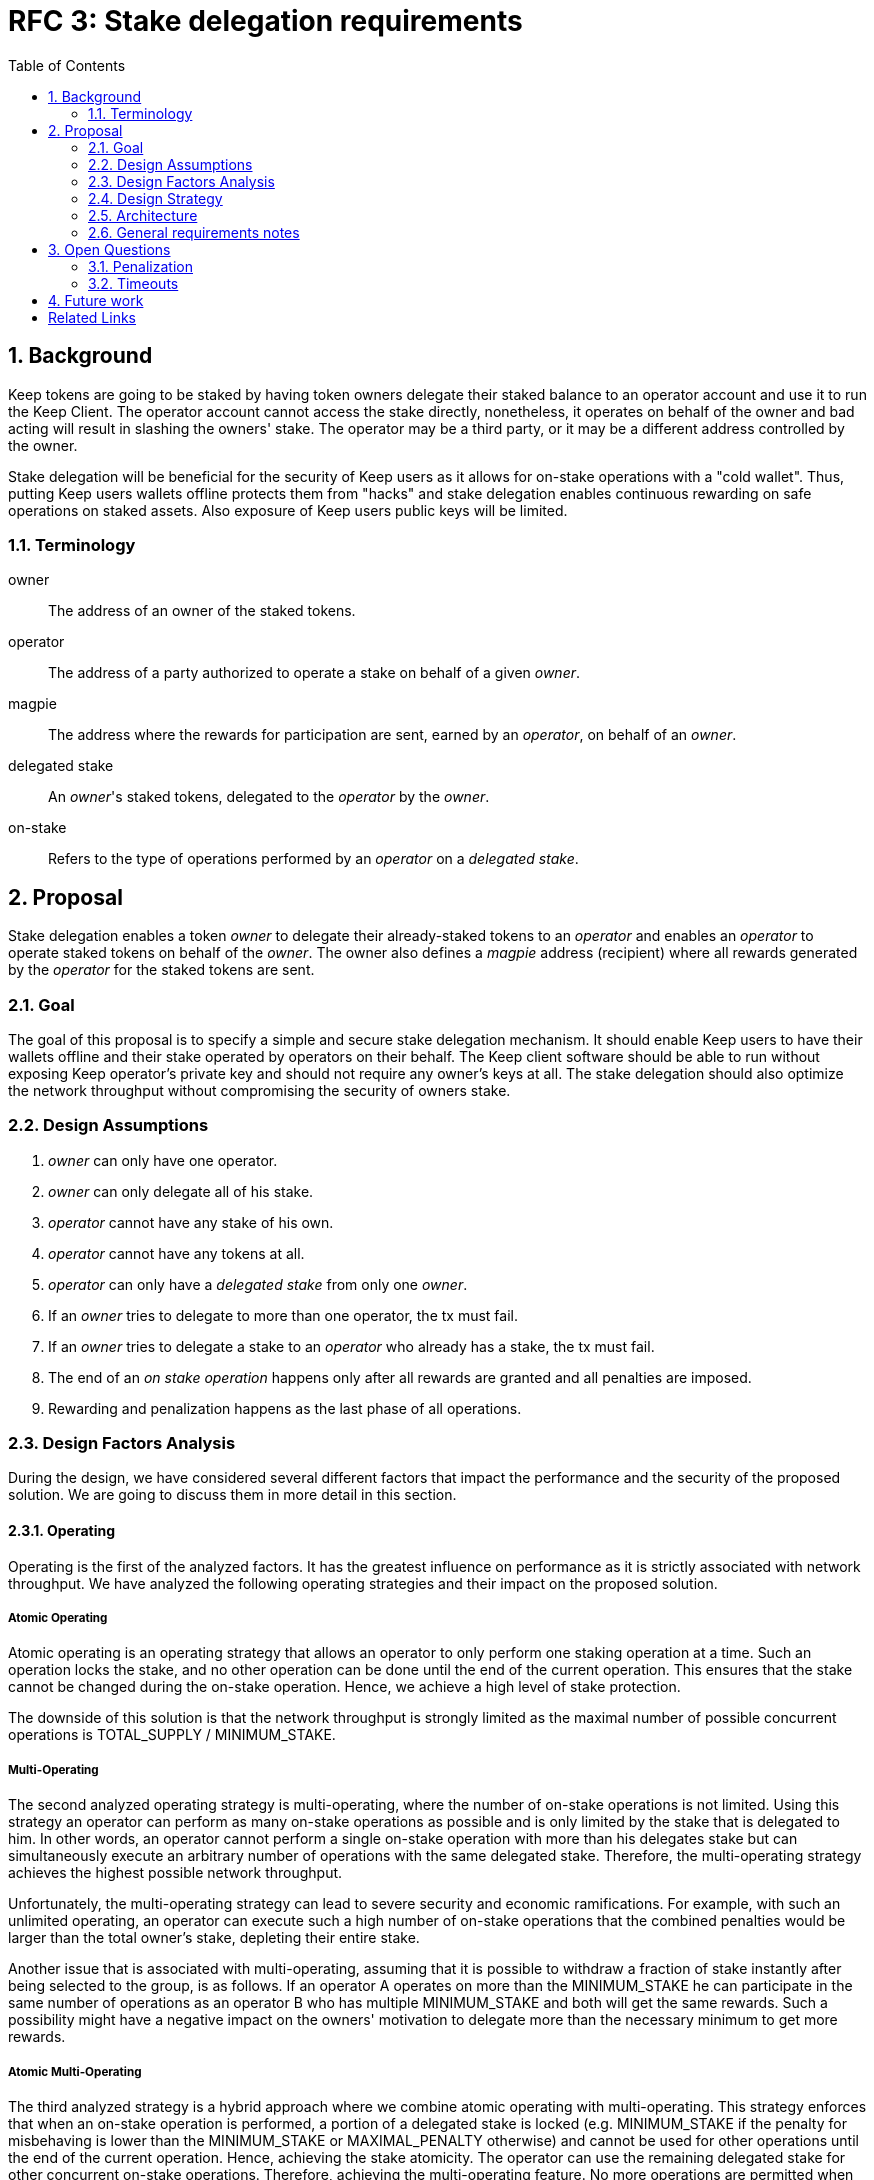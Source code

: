 :toc: macro

= RFC 3: Stake delegation requirements

:icons: font
:numbered:
toc::[]

== Background

Keep tokens are going to be staked by having token owners delegate their staked
balance to an operator account and use it to run the Keep Client. The operator
account cannot access the stake directly, nonetheless, it operates on behalf of
the owner and bad acting will result in slashing the owners' stake. The operator
may be a third party, or it may be a different address controlled by the owner.

Stake delegation will be beneficial for the security of Keep users as it allows
for on-stake operations with a "cold wallet". Thus, putting Keep users wallets
offline protects them from "hacks" and stake delegation enables continuous
rewarding on safe operations on staked assets. Also exposure of Keep users
public keys will be limited. 

=== Terminology

owner:: The address of an owner of the staked tokens.

operator:: The address of a party authorized to operate a stake on behalf of a
  given _owner_.

magpie:: The address where the rewards for participation are sent, earned by an
  _operator_, on behalf of an _owner_.

delegated stake:: An _owner_'s staked tokens, delegated to the _operator_ by the
  _owner_.

on-stake:: Refers to the type of operations performed by an _operator_ on a
  _delegated stake_.

== Proposal

Stake delegation enables a token _owner_ to delegate their already-staked tokens
to an _operator_ and enables an _operator_ to operate staked tokens on behalf
of the _owner_. The owner also defines a _magpie_ address (recipient) where all
rewards generated by the _operator_ for the staked tokens are sent.

=== Goal

The goal of this proposal is to specify a simple and secure stake delegation
mechanism. It should enable Keep users to have their wallets offline and their
stake operated by operators on their behalf. The Keep client software should
be able to run without exposing Keep operator's private key and should not
require any owner's keys at all. The stake delegation should also optimize
the network throughput without compromising the security of owners stake.


=== Design Assumptions

1. _owner_ can only have one operator.
2. _owner_ can only delegate all of his stake.
3. _operator_ cannot have any stake of his own.
4. _operator_ cannot have any tokens at all.
5. _operator_ can only have a _delegated stake_ from only one _owner_.
6. If an _owner_ tries to delegate to more than one operator, the tx must
fail.
7. If an _owner_ tries to delegate a stake to an _operator_ who already has a
stake, the tx must fail.
8. The end of an _on stake operation_ happens only after all rewards are
granted and all penalties are imposed. 
9. Rewarding and penalization happens as the last phase of all operations.


=== Design Factors Analysis

During the design, we have considered several different factors that impact the
performance and the security of the proposed solution. We are going to discuss
them in more detail in this section.

==== Operating

Operating is the first of the analyzed factors. It has the greatest influence on
performance as it is strictly associated with network throughput. We have
analyzed the following operating strategies and their impact
on the proposed solution.

===== Atomic Operating

Atomic operating is an operating strategy that allows an operator to only
perform one staking operation at a time. Such an operation locks the stake, and
no other operation can be done until the end of the current operation.
This ensures that the stake cannot be changed during the on-stake operation.
Hence, we achieve a high level of stake protection.

The downside of this solution is that the network throughput is strongly limited
as the maximal number of possible concurrent operations is TOTAL_SUPPLY /
MINIMUM_STAKE.

===== Multi-Operating

The second analyzed operating strategy is multi-operating, where the number of
on-stake operations is not limited. Using this strategy an operator can perform 
as many on-stake operations as possible and is only limited by the stake that is
delegated to him. In other words, an operator cannot perform a single on-stake
operation with more than his delegates stake but can simultaneously execute an
arbitrary number of operations with the same delegated stake. Therefore, the
multi-operating strategy achieves the highest possible network throughput.

Unfortunately, the multi-operating strategy can lead to severe security and
economic ramifications. For example, with such an unlimited operating, an 
operator can execute such a high number of on-stake operations that the combined
penalties would be larger than the total owner's stake, depleting their entire
stake.

Another issue that is associated with multi-operating, assuming that it is
possible to withdraw a fraction of stake instantly after being selected to the
group, is as follows.
If an operator A operates on more than the MINIMUM_STAKE he can participate in
the same number of operations as an operator B who has multiple MINIMUM_STAKE
and both will get the same rewards.
Such a possibility might have a negative impact on the owners' motivation to
delegate more than the necessary minimum to get more rewards.

===== Atomic Multi-Operating

The third analyzed strategy is a hybrid approach where we combine atomic
operating with multi-operating. This strategy enforces that when an on-stake
operation is performed, a portion of a delegated stake is locked (e.g.
MINIMUM_STAKE if the penalty for misbehaving is lower than the MINIMUM_STAKE or
MAXIMAL_PENALTY otherwise) and cannot be used for other operations until the end
of the current operation. Hence, achieving the stake atomicity. The operator can
use the remaining delegated stake for other concurrent on-stake operations.
Therefore, achieving the multi-operating feature. No more operations are
permitted when the amount of unlocked stake is lower than the required portion
of a stake to be locked.

This strategy protects the stake of the owner from being rapidly depleted,
unlike the pure multi-operating. It also enables higher network throughput than
the pure atomic operating strategy.

The atomic property limits the operating leverage introduced by the
multi-operating strategy. It gives more control over the number of operations
that an operator can perform. Therefore, it promotes owners with a more
delegated stake as more stake is operated, more rewards can be received. The
controlling mechanism of atomicity can be used in a more flexible manner to
increase network throughput. This can be achieved by introducing a stake
operation multiplier, where each operator is allowed to operate on a multiple of
the delegated stake. This mechanism can be used as an additional benefit for
early players and the value of multiplier could gradually decrease over time.

==== MINIMUM_STAKE

The MINIMUM_STAKE plays a crucial role in the process of on-stake operations. It
is the limiting factor of how many concurrent operations an operator take part.
Therefore, we have also analyzed two possible scenarios for setting
MINIMUM_STAKE.

===== Static MINIMUM_STAKE

The static approach towards MINIMUM_STAKE is that its value does not change
during the lifetime of the system. It can only be updated during the hard forks.
This makes the system easier to implement but less flexible for external
economic factors. During the lifetime of the system, the costs of operations
might change significantly and rapidly, limiting the affordability of further
operations. 

===== Dynamic MINIMUM_STAKE

Dynamic MINIMUM_STAKE enables flexible changes of the MINIMUM_STAKE value during
the lifetime of the system without forcing a hard fork. This approach makes the
system more flexible for adjusting the on-stake operating prices and makes the
system more rigid against external economic factors. The downside of this
approach is its implementational and operational complexity.

==== Undelegation

Last analyzed factor is undelegation strategy. The way how the stake delegation
is canceled plays a crucial role in protecting owners stake against misbehaving
operators.

===== Instant Undelegation

The first undelegation strategy is an instant undelegation. It is a 
straightforward approach where an owner or an operator revokes the stake
delegation. When such undelegation is invoked an operator instantly stops all
on-stake operations and the stake is returned to the owner. As a result of
stopping all of the on-stake operations, the resulting penalties are imposed on
the owner's stake. Here we can distinguish between undelegation penalties being
treated as inactivity, misbehavior, or as a separate type of penalty - which
will be discussed in the penalization section. 

===== Delayed Undelegation

The second strategy for the undelegation is a delayed undelegation. When a stake
delegation is revoked using this strategy, the delegated stake is locked for an
UNDELEGATION_TIMEOUT period. Starting from the undelegation initiation and
during the UNDELEGATION_TIMEOUT no new on-stake operations are allowed (any
attempt should be rejected). All of the already started on-stake operations that
will finish before the UNDELEGATION_TIEMOUT are treated as usual and all rewards
and penalties are calculated normally. If an on-stake operation will not end
before UNDELEGATION_TIMEOUT period it needs to be terminated instantly at the
end of the timeout and the owner stake will be penalized accordingly to the
penalization strategy. Therefore, the safest option here is to have
UNDELEGATION_TIMEOUT as long as necessary to safely end all of the ongoing
operations - it should be longer than duration of any operation in the network.
After the UNDELEGATION_TIMEOUT the delegated stake is unlocked and is returned
to the owner.

==== Penalisation

Last key factor impacting the performance of the solution and its security is
the cost of undelegation. The impact of the stake delegation on the mechanics
and economy of the solution is strictly related to the way how the undelegation
happens. In this section, we will discuss several undelegation penalization
strategies.

It is important to emphasize that the penalization happens only when an
undelegation hits an ongoing operation and that operation will not end before an
effective undelegation. Therefore, any operation that will end before the
UNDELEGATION_TIMOUT will not be penalized.

===== Inactive (zero cost)

First penalization strategy is to treat the stake undelegation on an ongoing
operation as an operators inactivity. This strategy does not require excessive
mechanics as the network should verify in every step the eligibility of the
operator to participate in an operation. From the perspective of the owner and
impact on the stake, this would be the most beneficial strategy as the stake
would not be impacted as the result of the undelegation.

The downside of this approach is that it could be used as a fairly cheap way for
an owner to resign from an unfavorable operation due to the low cost (virtually
zero cost) of the inactivity penalty. This could lead to major instability of
the network operations.

===== Misbehaving (normal cost)

Second penalization strategy is to treat an operator as misbehaving as the
result of the undelegation. The undelegation happens on-chain, therefore, we can
perform normal penalization as we have an on-chain proof. This strategy is most
beneficial for the network as it protects other participants from the
undelegation abuse.

The downside of this strategy is its implementation complexity as it requires
tracking the undelegation events and aligning them with the inner workings of a
particular operation (including adding an internal mechanism for proofing and
validating an external undelegation event). 

===== Consequent (opportunistic cost)

A third strategy is a consequent approach, where an undelegated operator is
treated as an inactive until an operation fails. If the operation fails due to
inactivity of the operator, he will be marked as misbehaving and the owner will
be adequately penalized.

=== Design Strategy

Each of the analyzed factors is orthogonal and required to be a part of the
designed architecture. As the goal of the proposal is to provide a solution that
has high network throughput and is secure we need to eliminate less optimal
strategies.

==== Operating

The Atomic Operating is the strategy that has the lowest network throughput,
therefore it should be rejected.

The Multi-Operating strategy is the theoretically slightly less secure, but
practically at the same level of security as Atomic Operating, therefore it
should be considered as an available solution.

The Atomic Multi-Operating strategy is also a viable solution as it provides
higher network throughput (assuming version with stake multiplier) than the
Atomic Operating and theoretically more secure than the Multi-Operating (against
"leveraged staking/penalization") but realistically similar. One of the benefits
over Multi-Operating is the possibility to control the network throughput
through the stake multiplier, which might become an important feature for
mitigating the influence of external (associated) currencies fluctuations on the
economy of the solution.

==== MINIMUM_STAKE

Both dynamic and static MINIMUM_STAKE strategies are valid ones and do not
influence the performance of the network heavily. The dynamic one has an
advantage over static one for being more resilient against external factors but
for the cost of increased complexity. Therefore, a more optimal choice would be
the dynamic MINIMUM_STAKE strategy.

==== Undelegation

The Instant Undelegation is associated with high-security risks and in the case
of a deliberate operators misbehavior can lead to sever owner stake
penalization. Therefore, it should be rejected.

The Delayed Undelegation bares lower security risk and should be perceived as
the best choice.

==== Penalisation

Both Consequent and Misbehaving Penalisation strategies have an adequate
influence on the performance and the security of the solution. The Consequent
Penalisation tends to be more liberal and might lead to minor abuse but its
impact on the network throughput is minimal. The Misbehaving Penalisation is
more strict and might enforce more conservative behavior of the operators.

The Inactive Penalisation should be rejected as it enables zero cost end of the
operation which might impact negatively on the network stability and performance.


=== Architecture

Accordingly to the design strategy and the design requirements the design
architecture should be based on the following combinations of strategies:

Atomic Multi-Operating with Dynamic or Static MINIMUM_STAKE and Delayed
Undelegation with Consequent Penalisation

Other strategies tend to be suboptimal from the perspective of both security and
network throughput requirements, or from implementation.


=== General requirements notes

==== Slashing operator
Adding a slashing bound between an owner and an operator should create positive
feedback and decrease an operators motivation to misbehave. This can be done
either by defining an additional slashing address for the operator or by
enabling the operator to have its own stake. Therefore, the requirement from the
operator to not have any stake might be loosened.

==== Operator and owner on the same address
If an operator would be allowed to have his own stake and to operate on it, then
it might be possible to allow an address to be both the operator and the owner.
This might be contradicted by the security and privacy argument as we want to
separate roles/addresses to protect owner keys from the exposure.

== Open Questions

How is this going to interact with RFC 4 (on secure upgrades)?

Can we have different stake delegation contracts at the same time? - The
mechanics of proposed contracts might not be conflicting with each other and it
might be beneficial to have parallel contract types fulfilling the particular
needs of our users.

=== Penalization
How to penalise misbehaviour?

Should an _operator_ have an accountable address which will be slashed?

=== Timeouts
What timeouts are reasonable?

== Future work
Consider how the stake delegation will interact with ETH bonding (part of Keep,
but not the beacon).

[bibliography]
== Related Links
- https://www.flowdock.com/app/cardforcoin/tech/threads/UQhnqrQAWk3azp2TO9UhOJQRMXp
- https://www.flowdock.com/app/cardforcoin/keep/threads/TA-Jwe9oMaOBAylc3yRJObc5Bq_
- https://www.flowdock.com/app/cardforcoin/keep/threads/k6MV7jS9DEd0DnvOpkAt5SjsS9w
- https://www.flowdock.com/app/cardforcoin/tech/threads/-Lbr4JzmX0gY31CMDTRGnQUbbuw
- https://github.com/keep-network/keep-core/pull/121
- https://github.com/keep-network/keep-core/blob/76e3e68430576c21ac76c0a56eec4a320a39a5e2/docs/random-beacon/delegation-notes.adoc
- https://www.flowdock.com/app/cardforcoin/keep/threads/kLxyy_0DH71UiQkTXHRQnaZyN_C

